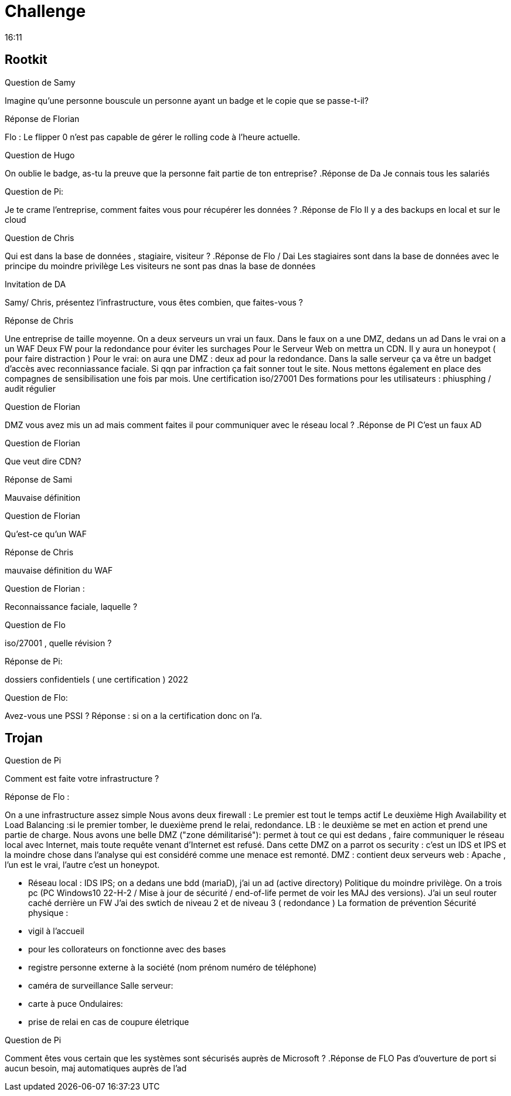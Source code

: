 = Challenge
16:11

== Rootkit
.Question de Samy 
Imagine qu'une personne bouscule un personne ayant un badge et le copie que se passe-t-il?

.Réponse de Florian
Flo : Le flipper 0 n'est pas capable de gérer le rolling code à l'heure actuelle.


.Question de Hugo
On oublie le badge, as-tu la preuve que la personne fait partie de ton entreprise?
.Réponse de Da
Je connais tous les salariés 

.Question de Pi:
Je te crame l'entreprise, comment faites vous pour récupérer les données ?
.Réponse de Flo
Il y a des backups en local et sur le cloud

.Question de Chris
Qui est dans la base de données , stagiaire, visiteur ?
.Réponse de Flo / Dai 
Les stagiaires sont dans la base de données avec le principe du moindre privilège 
Les visiteurs ne sont pas dnas la base de données

.Invitation de DA
Samy/ Chris, présentez l'infrastructure, vous êtes combien, que faites-vous ?

.Réponse de Chris
Une entreprise de taille moyenne. 
On a deux serveurs un vrai un faux.
Dans le faux on a une DMZ, dedans un ad 
Dans le vrai on a un WAF
Deux FW pour la redondance pour éviter les surchages 
Pour le Serveur Web on mettra un CDN. 
Il y aura un honeypot ( pour faire distraction )
Pour le vrai: on aura une DMZ : deux ad pour la redondance. 
Dans la salle serveur ça va être un badget d'accès avec reconniassance faciale. 
Si qqn par infraction ça fait sonner tout le site. 
Nous mettons également en place des compagnes de sensibilisation une fois par mois. 
Une certification iso/27001
Des formations pour les utilisateurs : phiusphing  / audit régulier 



.Question de Florian 
DMZ vous avez mis un ad mais comment faites il pour communiquer avec le réseau local ?
.Réponse de PI
C'est un faux AD

.Question de Florian
Que veut dire CDN?

.Réponse de Sami 
Mauvaise définition

.Question de Florian
Qu'est-ce qu'un WAF

.Réponse de Chris 
mauvaise définition du WAF

.Question de Florian :
Reconnaissance faciale, laquelle ?

.Réponse : Face ID Apple 


.Question de Flo
iso/27001 , quelle révision ?

.Réponse de Pi:
dossiers confidentiels ( une certification ) 2022

.Question de Flo:
Avez-vous une PSSI ? 
Réponse : si on a la certification donc on l'a. 




== Trojan


.Question de Pi
Comment est faite votre infrastructure ?


.Réponse de Flo :  
On a une infrastructure assez simple
Nous avons deux firewall :
Le premier est tout le temps actif 
Le deuxième High Availability et Load Balancing :si le premier tomber, le duexième prend le relai, redondance. LB : le deuxième se met en action et prend une partie de charge. 
Nous avons une belle DMZ ("zone démilitarisé"): permet à tout ce qui est dedans , faire communiquer le réseau local avec Internet, mais toute requête venant d'Internet est refusé. 
Dans cette DMZ on a parrot os security : c'est un IDS et IPS et la moindre chose dans l'analyse qui est considéré comme une menace est remonté. 
DMZ : contient deux serveurs web : Apache , l'un est le vrai, l'autre c'est un honeypot. 

- Réseau local : IDS IPS; on a dedans une bdd (mariaD), j'ai un ad (active directory)
Politique du moindre privilège.
On a trois pc (PC Windows10 22-H-2 / Mise à jour de sécurité / end-of-life permet de voir les MAJ des versions). 
J'ai un seul router caché derrière un FW
J'ai des swtich de niveau 2 et de niveau 3 ( redondance )
La formation de prévention
Sécurité physique :
- vigil à l'accueil 
- pour les collorateurs on fonctionne avec des bases
- registre personne externe à la société  (nom prénom numéro de téléphone)
- caméra de surveillance 
Salle serveur:
- carte à puce 
Ondulaires:
- prise de relai en cas de coupure életrique 


.Question de Pi 
Comment êtes vous certain que les systèmes sont sécurisés auprès de Microsoft ?
.Réponse de FLO 
Pas d'ouverture de port si aucun besoin, maj automatiques auprès de l'ad  




